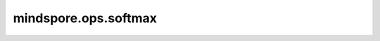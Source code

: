 mindspore.ops.softmax
=====================

.. py::: function.ops.softmax(x, axis=-1)

    Softmax函数。

    在指定轴上使用Softmax函数做归一化操作。假设指定轴 :math:`x` 上有切片，那么每个元素 :math:`x_i` 所对应的Softmax函数如下所示：

    .. math::
        \text{output}(x_i) = \frac{exp(x_i)}{\sum_{j = 0}^{N-1}\exp(x_j)},

    其中 :math:`N` 代表Tensor的长度。

    参数：
        - **axis** (Int) - 指定Softmax操作的轴。默认值：-1。
        - **x** (Tensor) - Softmax的输入，任意维度的Tensor。其数据类型为float16或float32。

    返回：
        Tensor，数据类型和shape与 `x` 相同。

    异常：
        - **TypeError** - `axis` 不是int。
        - **TypeError** - `x` 的数据类型既不是float16也不是float32。
        - **ValueError** - `axis` 是长度小于1的tuple。
        - **ValueError** - `axis` 是一个tuple，其元素不全在[-len(x.shape), len(x.shape))范围中。